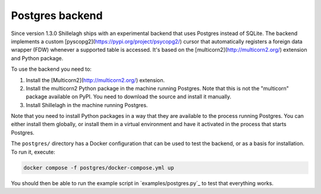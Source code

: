 .. _postgres:

================
Postgres backend
================

Since version 1.3.0 Shillelagh ships with an experimental backend that uses Postgres instead of SQLite. The backend implements a custom [pyscopg2](https://pypi.org/project/psycopg2/) cursor that automatically registers a foreign data wrapper (FDW) whenever a supported table is accessed. It's based on the [multicorn2](http://multicorn2.org/) extension and Python package.

To use the backend you need to:

1. Install the [Multicorn2](http://multicorn2.org/) extension.
2. Install the multicorn2 Python package in the machine running Postgres. Note that this is not the "multicorn" package available on PyPI. You need to download the source and install it manually.
3. Install Shillelagh in the machine running Postgres.

Note that you need to install Python packages in a way that they are available to the process running Postgres. You can either install them globally, or install them in a virtual environment and have it activated in the process that starts Postgres.

The ``postgres/`` directory has a Docker configuration that can be used to test the backend, or as a basis for installation. To run it, execute:

.. code-block:: bash

   docker compose -f postgres/docker-compose.yml up

You should then be able to run the example script in `examples/postgres.py`_ to test that everything works.

